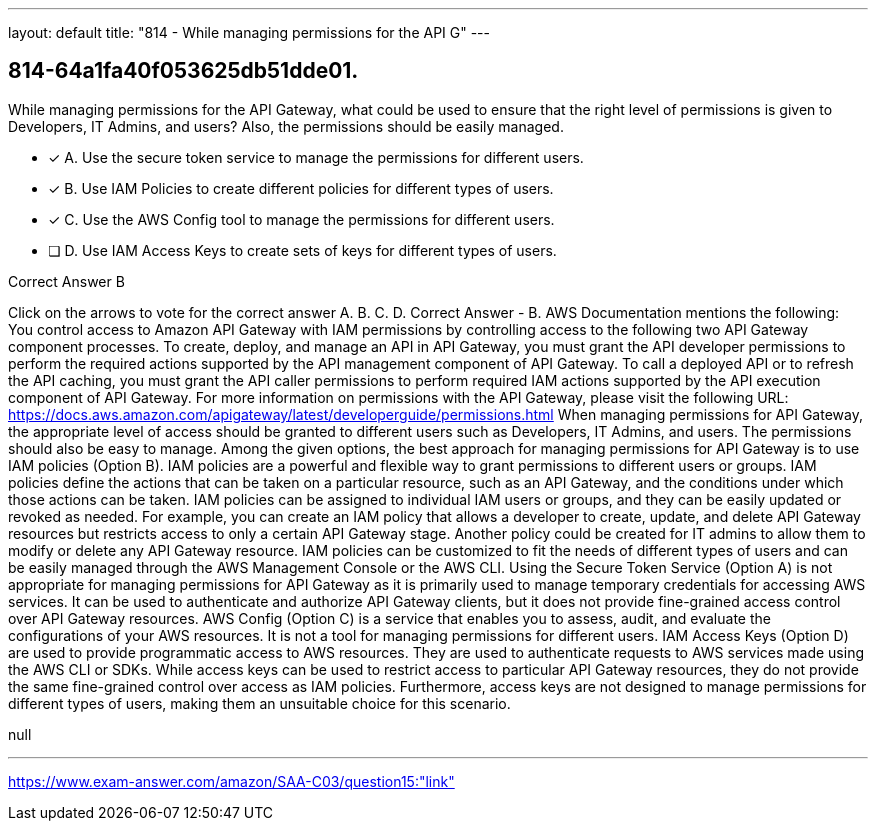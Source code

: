---
layout: default 
title: "814 - While managing permissions for the API G"
---


[.question]
== 814-64a1fa40f053625db51dde01.


****

[.query]
--
While managing permissions for the API Gateway, what could be used to ensure that the right level of permissions is given to Developers, IT Admins, and users? Also, the permissions should be easily managed.


--

[.list]
--
* [*] A. Use the secure token service to manage the permissions for different users.
* [*] B. Use IAM Policies to create different policies for different types of users.
* [*] C. Use the AWS Config tool to manage the permissions for different users.
* [ ] D. Use IAM Access Keys to create sets of keys for different types of users.

--
****

[.answer]
Correct Answer  B

[.explanation]
--
Click on the arrows to vote for the correct answer
A.
B.
C.
D.
Correct Answer - B.
AWS Documentation mentions the following:
You control access to Amazon API Gateway with IAM permissions by controlling access to the following two API Gateway component processes.
To create, deploy, and manage an API in API Gateway, you must grant the API developer permissions to perform the required actions supported by the API management component of API Gateway.
To call a deployed API or to refresh the API caching, you must grant the API caller permissions to perform required IAM actions supported by the API execution component of API Gateway.
For more information on permissions with the API Gateway, please visit the following URL:
https://docs.aws.amazon.com/apigateway/latest/developerguide/permissions.html
When managing permissions for API Gateway, the appropriate level of access should be granted to different users such as Developers, IT Admins, and users. The permissions should also be easy to manage.
Among the given options, the best approach for managing permissions for API Gateway is to use IAM policies (Option B). IAM policies are a powerful and flexible way to grant permissions to different users or groups. IAM policies define the actions that can be taken on a particular resource, such as an API Gateway, and the conditions under which those actions can be taken.
IAM policies can be assigned to individual IAM users or groups, and they can be easily updated or revoked as needed. For example, you can create an IAM policy that allows a developer to create, update, and delete API Gateway resources but restricts access to only a certain API Gateway stage. Another policy could be created for IT admins to allow them to modify or delete any API Gateway resource. IAM policies can be customized to fit the needs of different types of users and can be easily managed through the AWS Management Console or the AWS CLI.
Using the Secure Token Service (Option A) is not appropriate for managing permissions for API Gateway as it is primarily used to manage temporary credentials for accessing AWS services. It can be used to authenticate and authorize API Gateway clients, but it does not provide fine-grained access control over API Gateway resources.
AWS Config (Option C) is a service that enables you to assess, audit, and evaluate the configurations of your AWS resources. It is not a tool for managing permissions for different users.
IAM Access Keys (Option D) are used to provide programmatic access to AWS resources. They are used to authenticate requests to AWS services made using the AWS CLI or SDKs. While access keys can be used to restrict access to particular API Gateway resources, they do not provide the same fine-grained control over access as IAM policies. Furthermore, access keys are not designed to manage permissions for different types of users, making them an unsuitable choice for this scenario.
--

[.ka]
null

'''



https://www.exam-answer.com/amazon/SAA-C03/question15:"link"


